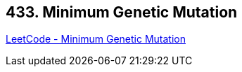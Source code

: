 == 433. Minimum Genetic Mutation

https://leetcode.com/problems/minimum-genetic-mutation/[LeetCode - Minimum Genetic Mutation]

